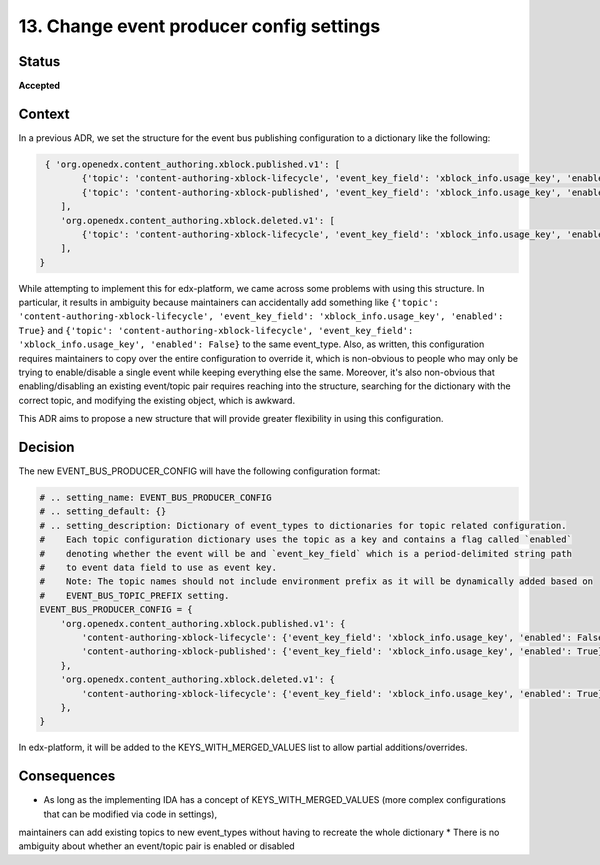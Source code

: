 13. Change event producer config settings
#########################################

Status
******

**Accepted**

Context
*******

In a previous ADR, we set the structure for the event bus publishing configuration to a dictionary like the following:

.. code-block:: python

    { 'org.openedx.content_authoring.xblock.published.v1': [
           {'topic': 'content-authoring-xblock-lifecycle', 'event_key_field': 'xblock_info.usage_key', 'enabled': True},
           {'topic': 'content-authoring-xblock-published', 'event_key_field': 'xblock_info.usage_key', 'enabled': False},
       ],
       'org.openedx.content_authoring.xblock.deleted.v1': [
           {'topic': 'content-authoring-xblock-lifecycle', 'event_key_field': 'xblock_info.usage_key', 'enabled': True},
       ],
   }

While attempting to implement this for edx-platform, we came across some problems with using this structure. In particular, it results in ambiguity
because maintainers can accidentally add something like
``{'topic': 'content-authoring-xblock-lifecycle', 'event_key_field': 'xblock_info.usage_key', 'enabled': True}`` and
``{'topic': 'content-authoring-xblock-lifecycle', 'event_key_field': 'xblock_info.usage_key', 'enabled': False}`` to the same event_type.
Also, as written, this configuration requires maintainers to copy over the entire configuration to override it, which is non-obvious
to people who may only be trying to enable/disable a single event while keeping everything else the same. Moreover, it's also non-obvious
that enabling/disabling an existing event/topic pair requires reaching into the structure, searching for the dictionary with the correct topic, and modifying
the existing object, which is awkward.

This ADR aims to propose a new structure that will provide greater flexibility in using this configuration.


Decision
********

The new EVENT_BUS_PRODUCER_CONFIG will have the following configuration format:

.. code-block:: python

   # .. setting_name: EVENT_BUS_PRODUCER_CONFIG
   # .. setting_default: {}
   # .. setting_description: Dictionary of event_types to dictionaries for topic related configuration.
   #    Each topic configuration dictionary uses the topic as a key and contains a flag called `enabled`
   #    denoting whether the event will be and `event_key_field` which is a period-delimited string path
   #    to event data field to use as event key.
   #    Note: The topic names should not include environment prefix as it will be dynamically added based on
   #    EVENT_BUS_TOPIC_PREFIX setting.
   EVENT_BUS_PRODUCER_CONFIG = {
       'org.openedx.content_authoring.xblock.published.v1': {
           'content-authoring-xblock-lifecycle': {'event_key_field': 'xblock_info.usage_key', 'enabled': False}
           'content-authoring-xblock-published': {'event_key_field': 'xblock_info.usage_key', 'enabled': True}
       },
       'org.openedx.content_authoring.xblock.deleted.v1': {
           'content-authoring-xblock-lifecycle': {'event_key_field': 'xblock_info.usage_key', 'enabled': True},
       },
   }

In edx-platform, it will be added to the KEYS_WITH_MERGED_VALUES list to allow partial additions/overrides.

Consequences
************

* As long as the implementing IDA has a concept of KEYS_WITH_MERGED_VALUES (more complex configurations that can be modified via code in settings),
maintainers can add existing topics to new event_types without having to recreate the whole dictionary
* There is no ambiguity about whether an event/topic pair is enabled or disabled
